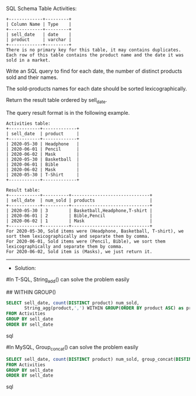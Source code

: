 SQL Schema
Table Activities:
#+BEGIN_EXAMPLE
+-------------+---------+
| Column Name | Type    |
+-------------+---------+
| sell_date   | date    |
| product     | varchar |
+-------------+---------+
There is no primary key for this table, it may contains duplicates.
Each row of this table contains the product name and the date it was sold in a market.
#+END_EXAMPLE

Write an SQL query to find for each date, the number of distinct products sold and their names.

The sold-products names for each date should be sorted lexicographically. 

Return the result table ordered by sell_date.

The query result format is in the following example.
#+BEGIN_EXAMPLE
Activities table:
+------------+-------------+
| sell_date  | product     |
+------------+-------------+
| 2020-05-30 | Headphone   |
| 2020-06-01 | Pencil      |
| 2020-06-02 | Mask        |
| 2020-05-30 | Basketball  |
| 2020-06-01 | Bible       |
| 2020-06-02 | Mask        |
| 2020-05-30 | T-Shirt     |
+------------+-------------+

Result table:
+------------+----------+------------------------------+
| sell_date  | num_sold | products                     |
+------------+----------+------------------------------+
| 2020-05-30 | 3        | Basketball,Headphone,T-shirt |
| 2020-06-01 | 2        | Bible,Pencil                 |
| 2020-06-02 | 1        | Mask                         |
+------------+----------+------------------------------+
For 2020-05-30, Sold items were (Headphone, Basketball, T-shirt), we sort them lexicographically and separate them by comma.
For 2020-06-01, Sold items were (Pencil, Bible), we sort them lexicographically and separate them by comma.
For 2020-06-02, Sold item is (Masks), we just return it.
#+END_EXAMPLE




---------------------------------------------------------------------
- Solution:

#In T-SQL, String_add() can solve the problem easily


## WITHIN GROUP()
#+BEGIN_SRC sql
    SELECT sell_date, count(DISTINCT product) num_sold, 
           String_agg(product,',') WITHIN GROUP(ORDER BY product ASC) as products
    FROM Activities
    GROUP BY sell_date
    ORDER BY sell_date
#+END_SRC sql


#In MySQL, Group_concat() can solve the problem easily
#+BEGIN_SRC sql
SELECT sell_date, count(DISTINCT product) num_sold, group_concat(DISTINCT product) products
FROM Activities
GROUP BY sell_date
ORDER BY sell_date
#+END_SRC sql
